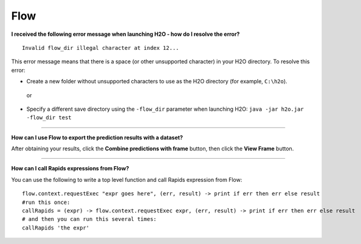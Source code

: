 Flow
----

**I received the following error message when launching H2O - how do I resolve the error?**

::

    Invalid flow_dir illegal character at index 12...

This error message means that there is a space (or other unsupported character) in your H2O directory. To resolve this error:

-  Create a new folder without unsupported characters to use as the H2O directory (for example, ``C:\h2o``).

  or

-  Specify a different save directory using the ``-flow_dir`` parameter when launching H2O: ``java -jar h2o.jar -flow_dir test``

--------------

**How can I use Flow to export the prediction results with a dataset?**

After obtaining your results, click the **Combine predictions with frame** button, then click the **View Frame** button.

--------------

**How can I call Rapids expressions from Flow?**

You can use the following to write a top level function and call Rapids expression from Flow:

::

	flow.context.requestExec "expr goes here", (err, result) -> print if err then err else result
	#run this once:
	callRapids = (expr) -> flow.context.requestExec expr, (err, result) -> print if err then err else result
	# and then you can run this several times:
	callRapids 'the expr'